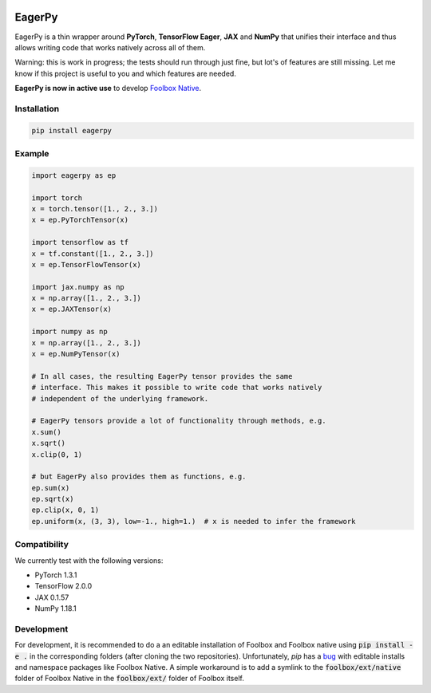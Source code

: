 .. image:: https://badge.fury.io/py/eagerpy.svg
    :target: https://badge.fury.io/py/eagerpy

.. image:: https://codecov.io/gh/jonasrauber/eagerpy/branch/master/graph/badge.svg
  :target: https://codecov.io/gh/jonasrauber/eagerpy

.. image:: https://img.shields.io/badge/code%20style-black-000000.svg
    :target: https://github.com/ambv/black


=======
EagerPy
=======

EagerPy is a thin wrapper around **PyTorch**, **TensorFlow Eager**, **JAX** and
**NumPy** that unifies their interface and thus allows writing code that
works natively across all of them.

Warning: this is work in progress; the tests should run through just fine,
but lot's of features are still missing. Let me know if this project is useful
to you and which features are needed.

**EagerPy is now in active use** to develop `Foolbox Native <https://github.com/jonasrauber/foolbox-native>`_.

Installation
------------

.. code-block:: bash

   pip install eagerpy


Example
-------

.. code-block:: python

   import eagerpy as ep

   import torch
   x = torch.tensor([1., 2., 3.])
   x = ep.PyTorchTensor(x)

   import tensorflow as tf
   x = tf.constant([1., 2., 3.])
   x = ep.TensorFlowTensor(x)

   import jax.numpy as np
   x = np.array([1., 2., 3.])
   x = ep.JAXTensor(x)

   import numpy as np
   x = np.array([1., 2., 3.])
   x = ep.NumPyTensor(x)

   # In all cases, the resulting EagerPy tensor provides the same
   # interface. This makes it possible to write code that works natively
   # independent of the underlying framework.

   # EagerPy tensors provide a lot of functionality through methods, e.g.
   x.sum()
   x.sqrt()
   x.clip(0, 1)

   # but EagerPy also provides them as functions, e.g.
   ep.sum(x)
   ep.sqrt(x)
   ep.clip(x, 0, 1)
   ep.uniform(x, (3, 3), low=-1., high=1.)  # x is needed to infer the framework


Compatibility
-------------

We currently test with the following versions:

* PyTorch 1.3.1
* TensorFlow 2.0.0
* JAX 0.1.57
* NumPy 1.18.1


Development
-----------

For development, it is recommended to do a an editable installation of Foolbox
and Foolbox native using :code:`pip install -e .` in the corresponding folders (after
cloning the two repositories). Unfortunately, `pip` has a
`bug <https://github.com/pypa/pip/issues/7265>`_ with editable installs and
namespace packages like Foolbox Native. A simple workaround is to add a symlink
to the :code:`foolbox/ext/native` folder of Foolbox Native in the :code:`foolbox/ext/` folder
of Foolbox itself.
